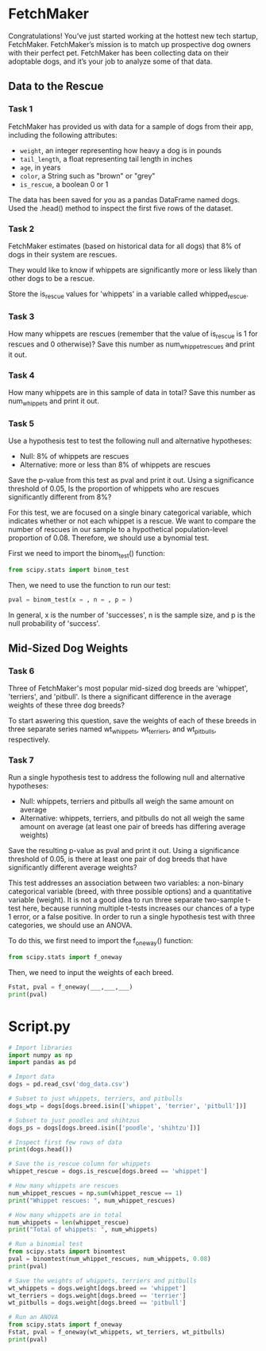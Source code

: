 
* FetchMaker
Congratulations! You’ve just started working at the hottest new tech startup, FetchMaker. FetchMaker’s mission is to match up prospective dog owners with their perfect pet. FetchMaker has been collecting data on their adoptable dogs, and it’s your job to analyze some of that data.

** Data to the Rescue
*** Task 1
FetchMaker has provided us with data for a sample of dogs from their app, including the following attributes:
    - ~weight~, an integer representing how heavy a dog is in pounds
    - ~tail_length~, a float representing tail length in inches
    - ~age~, in years
    - ~color~, a String such as "brown" or "grey"
    - ~is_rescue~, a boolean 0 or 1

The data has been saved for you as a pandas DataFrame named dogs. Used the .head() method to inspect the first five rows of the dataset.

*** Task 2
FetchMaker estimates (based on historical data for all dogs) that 8% of dogs in their system are rescues.

They would like to know if whippets are significantly more or less likely than other dogs to be a rescue.

Store the is_rescue values for 'whippets' in a variable called whipped_rescue.

*** Task 3
How many whippets are rescues (remember that the value of is_rescue is 1 for rescues and 0 otherwise)? Save this number as num_whippet_rescues and print it out.

*** Task 4
How many whippets are in this sample of data in total? Save this number as num_whippets and print it out.

*** Task 5
Use a hypothesis test to test the following null and alternative hypotheses:
    - Null: 8% of whippets are rescues
    - Alternative: more or less than 8% of whippets are rescues

Save the p-value from this test as pval and print it out. Using a significance threshold of 0.05, Is the proportion of whippets who are rescues significantly different from 8%?

For this test, we are focused on a single binary categorical variable, which indicates whether or not each whippet is a rescue. We want to compare the number of rescues in our sample to a hypothetical population-level proportion of 0.08. Therefore, we should use a bynomial test.

First we need to import the binom_test() function:

#+begin_src python
from scipy.stats import binom_test
#+end_src

Then, we need to use the function to run our test:

#+begin_src python
pval = binom_test(x = , n = , p = )
#+end_src

In general, x is the number of  'successes', n is the sample size, and p is the null probability of 'success'.

** Mid-Sized Dog Weights
*** Task 6
Three of FetchMaker's most popular mid-sized dog breeds are 'whippet', 'terriers', and 'pitbull'. Is there a significant difference in the average weights of these three dog breeds?

To start aswering this question, save the weights of each of these breeds in three separate series named wt_whippets, wt_terriers, and wt_pitbulls, respectively.

*** Task 7
Run a single hypothesis test to address the following null and alternative hypotheses:

    - Null: whippets, terriers and pitbulls all weigh the same amount on average
    - Alternative: whippets, terriers, and pitbulls do not all weigh the same amount on average (at least one pair of breeds has differing average weights)

Save the resulting p-value as pval and print it out. Using a significance threshold of 0.05, is there at least one pair of dog breeds that have significantly different average weights?

This test addresses an association between two variables: a non-binary categorical variable (breed, with three possible options) and a quantitative variable (weight). It is not a good idea to run three separate two-sample t-test here, because running multiple t-tests increases our chances of a type 1 error, or a false positive. In order to run a single hypothesis test with three categories, we should use an ANOVA.

To do this, we first need to import the f_oneway() function:

#+begin_src python
from scipy.stats import f_oneway
#+end_src

Then, we need to input the weights of each breed.

#+begin_src python
Fstat, pval = f_oneway(___,___,___)
print(pval)
#+end_src

* Script.py

#+begin_src python :results output
# Import libraries
import numpy as np
import pandas as pd

# Import data
dogs = pd.read_csv('dog_data.csv')

# Subset to just whippets, terriers, and pitbulls
dogs_wtp = dogs[dogs.breed.isin(['whippet', 'terrier', 'pitbull'])]

# Subset to just poodles and shihtzus
dogs_ps = dogs[dogs.breed.isin(['poodle', 'shihtzu'])]

# Inspect first few rows of data
print(dogs.head())

# Save the is_rescue column for whippets
whippet_rescue = dogs.is_rescue[dogs.breed == 'whippet']

# How many whippets are rescues 
num_whippet_rescues = np.sum(whippet_rescue == 1)
print("Whippet rescues: ", num_whippet_rescues)

# How many whippets are in total
num_whippets = len(whippet_rescue)
print("Total of whippets: ", num_whippets)

# Run a binomial test
from scipy.stats import binomtest
pval = binomtest(num_whippet_rescues, num_whippets, 0.08)
print(pval)

# Save the weights of whippets, terriers and pitbulls
wt_whippets = dogs.weight[dogs.breed == 'whippet']
wt_terriers = dogs.weight[dogs.breed == 'terrier']
wt_pitbulls = dogs.weight[dogs.breed == 'pitbull']

# Run an ANOVA
from scipy.stats import f_oneway
Fstat, pval = f_oneway(wt_whippets, wt_terriers, wt_pitbulls)
print(pval)



#+end_src

#+RESULTS:
#+begin_example
   is_rescue  weight  tail_length  ...  is_hypoallergenic      name      breed
0          0       6         2.25  ...                  0      Huey  chihuahua
1          0       4         5.36  ...                  0   Cherish  chihuahua
2          0       7         3.63  ...                  1     Becka  chihuahua
3          0       5         0.19  ...                  0     Addie  chihuahua
4          0       5         0.37  ...                  1  Beverlee  chihuahua

[5 rows x 9 columns]
Whippet rescues:  6
Total of whippets:  100
BinomTestResult(k=6, n=100, alternative='two-sided', statistic=0.06, pvalue=0.5811780106238111)
3.276415588274815e-17
#+end_example
